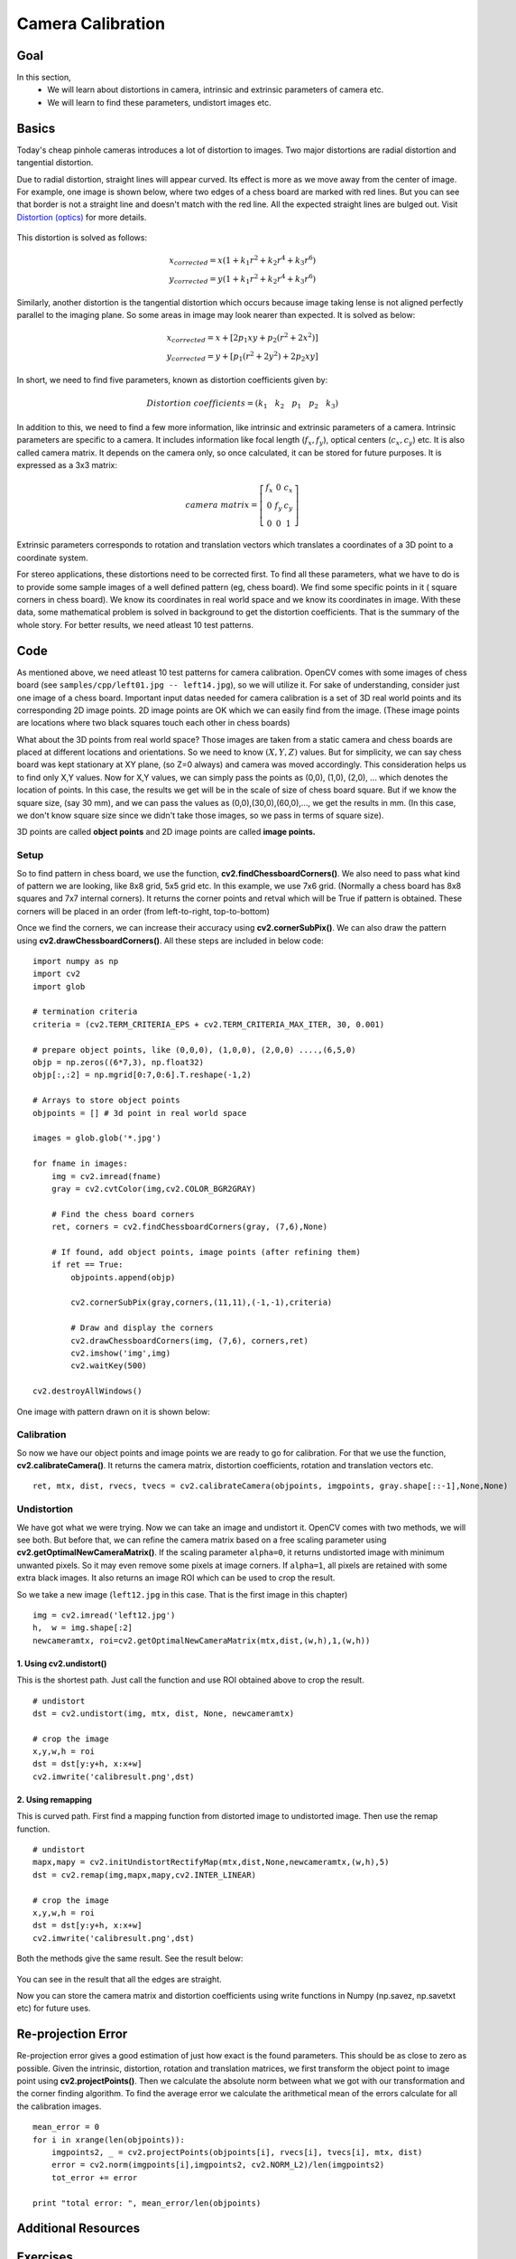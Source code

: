 .. _calibration:


Camera Calibration
********************

Goal
=======

In this section,
    * We will learn about distortions in camera, intrinsic and extrinsic parameters of camera etc.
    * We will learn to find these parameters, undistort images etc.


Basics
========

Today's cheap pinhole cameras introduces a lot of distortion to images. Two major distortions are radial distortion and tangential distortion.

Due to radial distortion, straight lines will appear curved. Its effect is more as we move away from the center of image. For example, one image is shown below, where two edges of a chess board are marked with red lines. But you can see that border is not a straight line and doesn't match with the red line. All the expected straight lines are bulged out. Visit `Distortion (optics) <http://en.wikipedia.org/wiki/Distortion_%28optics%29>`_ for more details.

    .. image:: images/calib_radial.jpg
        :alt: Radial Distortion
        :align: center

This distortion is solved as follows:

.. math::

    x_{corrected} = x( 1 + k_1 r^2 + k_2 r^4 + k_3 r^6) \\
    y_{corrected} = y( 1 + k_1 r^2 + k_2 r^4 + k_3 r^6)


Similarly, another distortion is the tangential distortion which occurs because image taking lense is not aligned perfectly parallel to the imaging plane. So some areas in image may look nearer than expected. It is solved as below:


.. math::

    x_{corrected} = x + [ 2p_1xy + p_2(r^2+2x^2)] \\
    y_{corrected} = y + [ p_1(r^2+ 2y^2)+ 2p_2xy]


In short, we need to find five parameters, known as distortion coefficients given by:

.. math::

    Distortion \; coefficients=(k_1 \hspace{10pt} k_2 \hspace{10pt} p_1 \hspace{10pt} p_2 \hspace{10pt} k_3)


In addition to this, we need to find a few more information, like intrinsic and extrinsic parameters of a camera. Intrinsic parameters are specific to a camera. It includes information like focal length (:math:`f_x,f_y`), optical centers (:math:`c_x, c_y`) etc. It is also called camera matrix. It depends on the camera only, so once calculated, it can be stored for future purposes. It is expressed as a 3x3 matrix:

.. math::

    camera \; matrix = \left [ \begin{matrix}   f_x & 0 & c_x \\  0 & f_y & c_y \\   0 & 0 & 1 \end{matrix} \right ]


Extrinsic parameters corresponds to rotation and translation vectors which translates a coordinates of a 3D point to a coordinate system.


For stereo applications, these distortions need to be corrected first. To find all these parameters, what we have to do is to provide some sample images of a well defined pattern (eg, chess board). We find some specific points in it ( square corners in chess board). We know its coordinates in real world space and we know its coordinates in image. With these data, some mathematical problem is solved in background to get the distortion coefficients. That is the summary of the whole story. For better results, we need atleast 10 test patterns.


Code
========

As mentioned above, we need atleast 10 test patterns for camera calibration. OpenCV comes with some images of chess board (see ``samples/cpp/left01.jpg -- left14.jpg``), so we will utilize it. For sake of understanding, consider just one image of a chess board. Important input datas needed for camera calibration is a set of 3D real world points and its corresponding 2D image points. 2D image points are OK which we can easily find from the image. (These image points are locations where two black squares touch each other in chess boards)

What about the 3D points from real world space? Those images are taken from a static camera and chess boards are placed at different locations and orientations. So we need to know :math:`(X,Y,Z)` values. But for simplicity, we can say chess board was kept stationary at XY plane, (so Z=0 always) and camera was moved accordingly. This consideration helps us to find only X,Y values. Now for X,Y values, we can simply pass the points as (0,0), (1,0), (2,0), ... which denotes the location of points. In this case, the results we get will be in the scale of size of chess board square. But if we know the square size, (say 30 mm), and we can pass the values as (0,0),(30,0),(60,0),..., we get the results in mm. (In this case, we don't know square size since we didn't take those images, so we pass in terms of square size).

3D points are called **object points** and 2D image points are called **image points.**

Setup
---------

So to find pattern in chess board, we use the function, **cv2.findChessboardCorners()**. We also need to pass what kind of pattern we are looking, like 8x8 grid, 5x5 grid etc. In this example, we use 7x6 grid. (Normally a chess board has 8x8 squares and 7x7 internal corners). It returns the corner points and retval which will be True if pattern is obtained. These corners will be placed in an order (from left-to-right, top-to-bottom)

.. seealso:: This function may not be able to find the required pattern in all the images. So one good option is to write the code such that, it starts the camera and check each frame for required pattern. Once pattern is obtained, find the corners and store it in a list. Also provides some interval before reading next frame so that we can adjust our chess board in different direction. Continue this process until required number of good patterns are obtained. Even in the example provided here, we are not sure out of 14 images given, how many are good. So we read all the images and take the good ones.

.. seealso:: Instead of chess board, we can use some circular grid, but then use the function **cv2.findCirclesGrid()** to find the pattern. It is said that less number of images are enough when using circular grid.

Once we find the corners, we can increase their accuracy using **cv2.cornerSubPix()**. We can also draw the pattern using **cv2.drawChessboardCorners()**. All these steps are included in below code:

::

    import numpy as np
    import cv2
    import glob

    # termination criteria
    criteria = (cv2.TERM_CRITERIA_EPS + cv2.TERM_CRITERIA_MAX_ITER, 30, 0.001)

    # prepare object points, like (0,0,0), (1,0,0), (2,0,0) ....,(6,5,0)
    objp = np.zeros((6*7,3), np.float32)
    objp[:,:2] = np.mgrid[0:7,0:6].T.reshape(-1,2)

    # Arrays to store object points 
    objpoints = [] # 3d point in real world space

    images = glob.glob('*.jpg')

    for fname in images:
        img = cv2.imread(fname)
        gray = cv2.cvtColor(img,cv2.COLOR_BGR2GRAY)

        # Find the chess board corners
        ret, corners = cv2.findChessboardCorners(gray, (7,6),None)

        # If found, add object points, image points (after refining them)
        if ret == True:
            objpoints.append(objp)

            cv2.cornerSubPix(gray,corners,(11,11),(-1,-1),criteria)

            # Draw and display the corners
            cv2.drawChessboardCorners(img, (7,6), corners,ret)
            cv2.imshow('img',img)
            cv2.waitKey(500)

    cv2.destroyAllWindows()


One image with pattern drawn on it is shown below:

    .. image:: images/calib_pattern.jpg
        :alt: Calibration Pattern
        :align: center


Calibration
------------

So now we have our object points and image points we are ready to go for calibration. For that we use the function, **cv2.calibrateCamera()**. It returns the camera matrix, distortion coefficients, rotation and translation vectors etc.
::

    ret, mtx, dist, rvecs, tvecs = cv2.calibrateCamera(objpoints, imgpoints, gray.shape[::-1],None,None)


Undistortion
---------------

We have got what we were trying. Now we can take an image and undistort it. OpenCV comes with two methods, we will see both. But before that, we can refine the camera matrix based on a free scaling parameter using **cv2.getOptimalNewCameraMatrix()**. If the scaling parameter ``alpha=0``, it returns undistorted image with minimum unwanted pixels. So it may even remove some pixels at image corners. If ``alpha=1``, all pixels are retained with some extra black images. It also returns an image ROI which can be used to crop the result.

So we take a new image (``left12.jpg`` in this case. That is the first image in this chapter)
::

    img = cv2.imread('left12.jpg')
    h,  w = img.shape[:2]
    newcameramtx, roi=cv2.getOptimalNewCameraMatrix(mtx,dist,(w,h),1,(w,h))

1. Using **cv2.undistort()**
^^^^^^^^^^^^^^^^^^^^^^^^^^^^^^^^^^

This is the shortest path. Just call the function and use ROI obtained above to crop the result.
::

    # undistort
    dst = cv2.undistort(img, mtx, dist, None, newcameramtx)

    # crop the image
    x,y,w,h = roi
    dst = dst[y:y+h, x:x+w]
    cv2.imwrite('calibresult.png',dst)


2. Using **remapping**
^^^^^^^^^^^^^^^^^^^^^^^^^^^

This is curved path. First find a mapping function from distorted image to undistorted image. Then use the remap function.
::

    # undistort
    mapx,mapy = cv2.initUndistortRectifyMap(mtx,dist,None,newcameramtx,(w,h),5)
    dst = cv2.remap(img,mapx,mapy,cv2.INTER_LINEAR)

    # crop the image
    x,y,w,h = roi
    dst = dst[y:y+h, x:x+w]
    cv2.imwrite('calibresult.png',dst)

Both the methods give the same result. See the result below:

    .. image:: images/calib_result.jpg
        :alt: Calibration Result
        :align: center

You can see in the result that all the edges are straight.

Now you can store the camera matrix and distortion coefficients using write functions in Numpy (np.savez, np.savetxt etc) for future uses.

Re-projection Error
=======================
Re-projection error gives a good estimation of just how exact is the found parameters. This should be as close to zero as possible. Given the intrinsic, distortion, rotation and translation matrices, we first transform the object point to image point using **cv2.projectPoints()**. Then we calculate the absolute norm between what we got with our transformation and the corner finding algorithm. To find the average error we calculate the arithmetical mean of the errors calculate for all the calibration images.
::

    mean_error = 0
    for i in xrange(len(objpoints)):
        imgpoints2, _ = cv2.projectPoints(objpoints[i], rvecs[i], tvecs[i], mtx, dist)
        error = cv2.norm(imgpoints[i],imgpoints2, cv2.NORM_L2)/len(imgpoints2)
        tot_error += error

    print "total error: ", mean_error/len(objpoints)


Additional Resources
======================



Exercises
============

#. Try camera calibration with circular grid.
